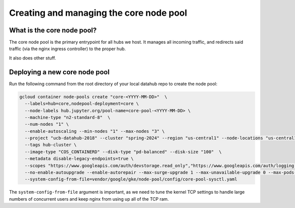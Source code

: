 
.. _howto/core-pool:

================
Creating and managing the core node pool
================


What is the core node pool?
---------------------------

The core node pool is the primary entrypoint for all hubs we host.  It manages
all incoming traffic, and redirects said traffic (via the nginx ingress
controller) to the proper hub.

It also does other stuff.


Deploying a new core node pool
------------------------------

Run the following command from the root directory of your local datahub repo to create the node pool:

.. code:: bash

  gcloud container node-pools create "core-<YYYY-MM-DD>"  \
    --labels=hub=core,nodepool-deployment=core \
    --node-labels hub.jupyter.org/pool-name=core-pool-<YYYY-MM-DD> \
    --machine-type "n2-standard-8"  \
    --num-nodes "1" \
    --enable-autoscaling --min-nodes "1" --max-nodes "3" \
    --project "ucb-datahub-2018" --cluster "spring-2024" --region "us-central1" --node-locations "us-central1-b" \
    --tags hub-cluster \
    --image-type "COS_CONTAINERD" --disk-type "pd-balanced" --disk-size "100"  \
    --metadata disable-legacy-endpoints=true \
    --scopes "https://www.googleapis.com/auth/devstorage.read_only","https://www.googleapis.com/auth/logging.write","https://www.googleapis.com/auth/monitoring","https://www.googleapis.com/auth/servicecontrol","https://www.googleapis.com/auth/service.management.readonly","https://www.googleapis.com/auth/trace.append" \
    --no-enable-autoupgrade --enable-autorepair --max-surge-upgrade 1 --max-unavailable-upgrade 0 --max-pods-per-node "110" \
    --system-config-from-file=vendor/google/gke/node-pool/config/core-pool-sysctl.yaml


The ``system-config-from-file`` argument is important, as we need to tune the
kernel TCP settings to handle large numbers of concurrent users and keep nginx
from using up all of the TCP ram.
